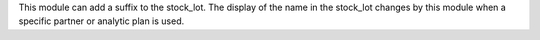 This module can add a suffix to the stock_lot. The display of the name in the stock_lot changes by this module when a specific partner or analytic plan is used.

